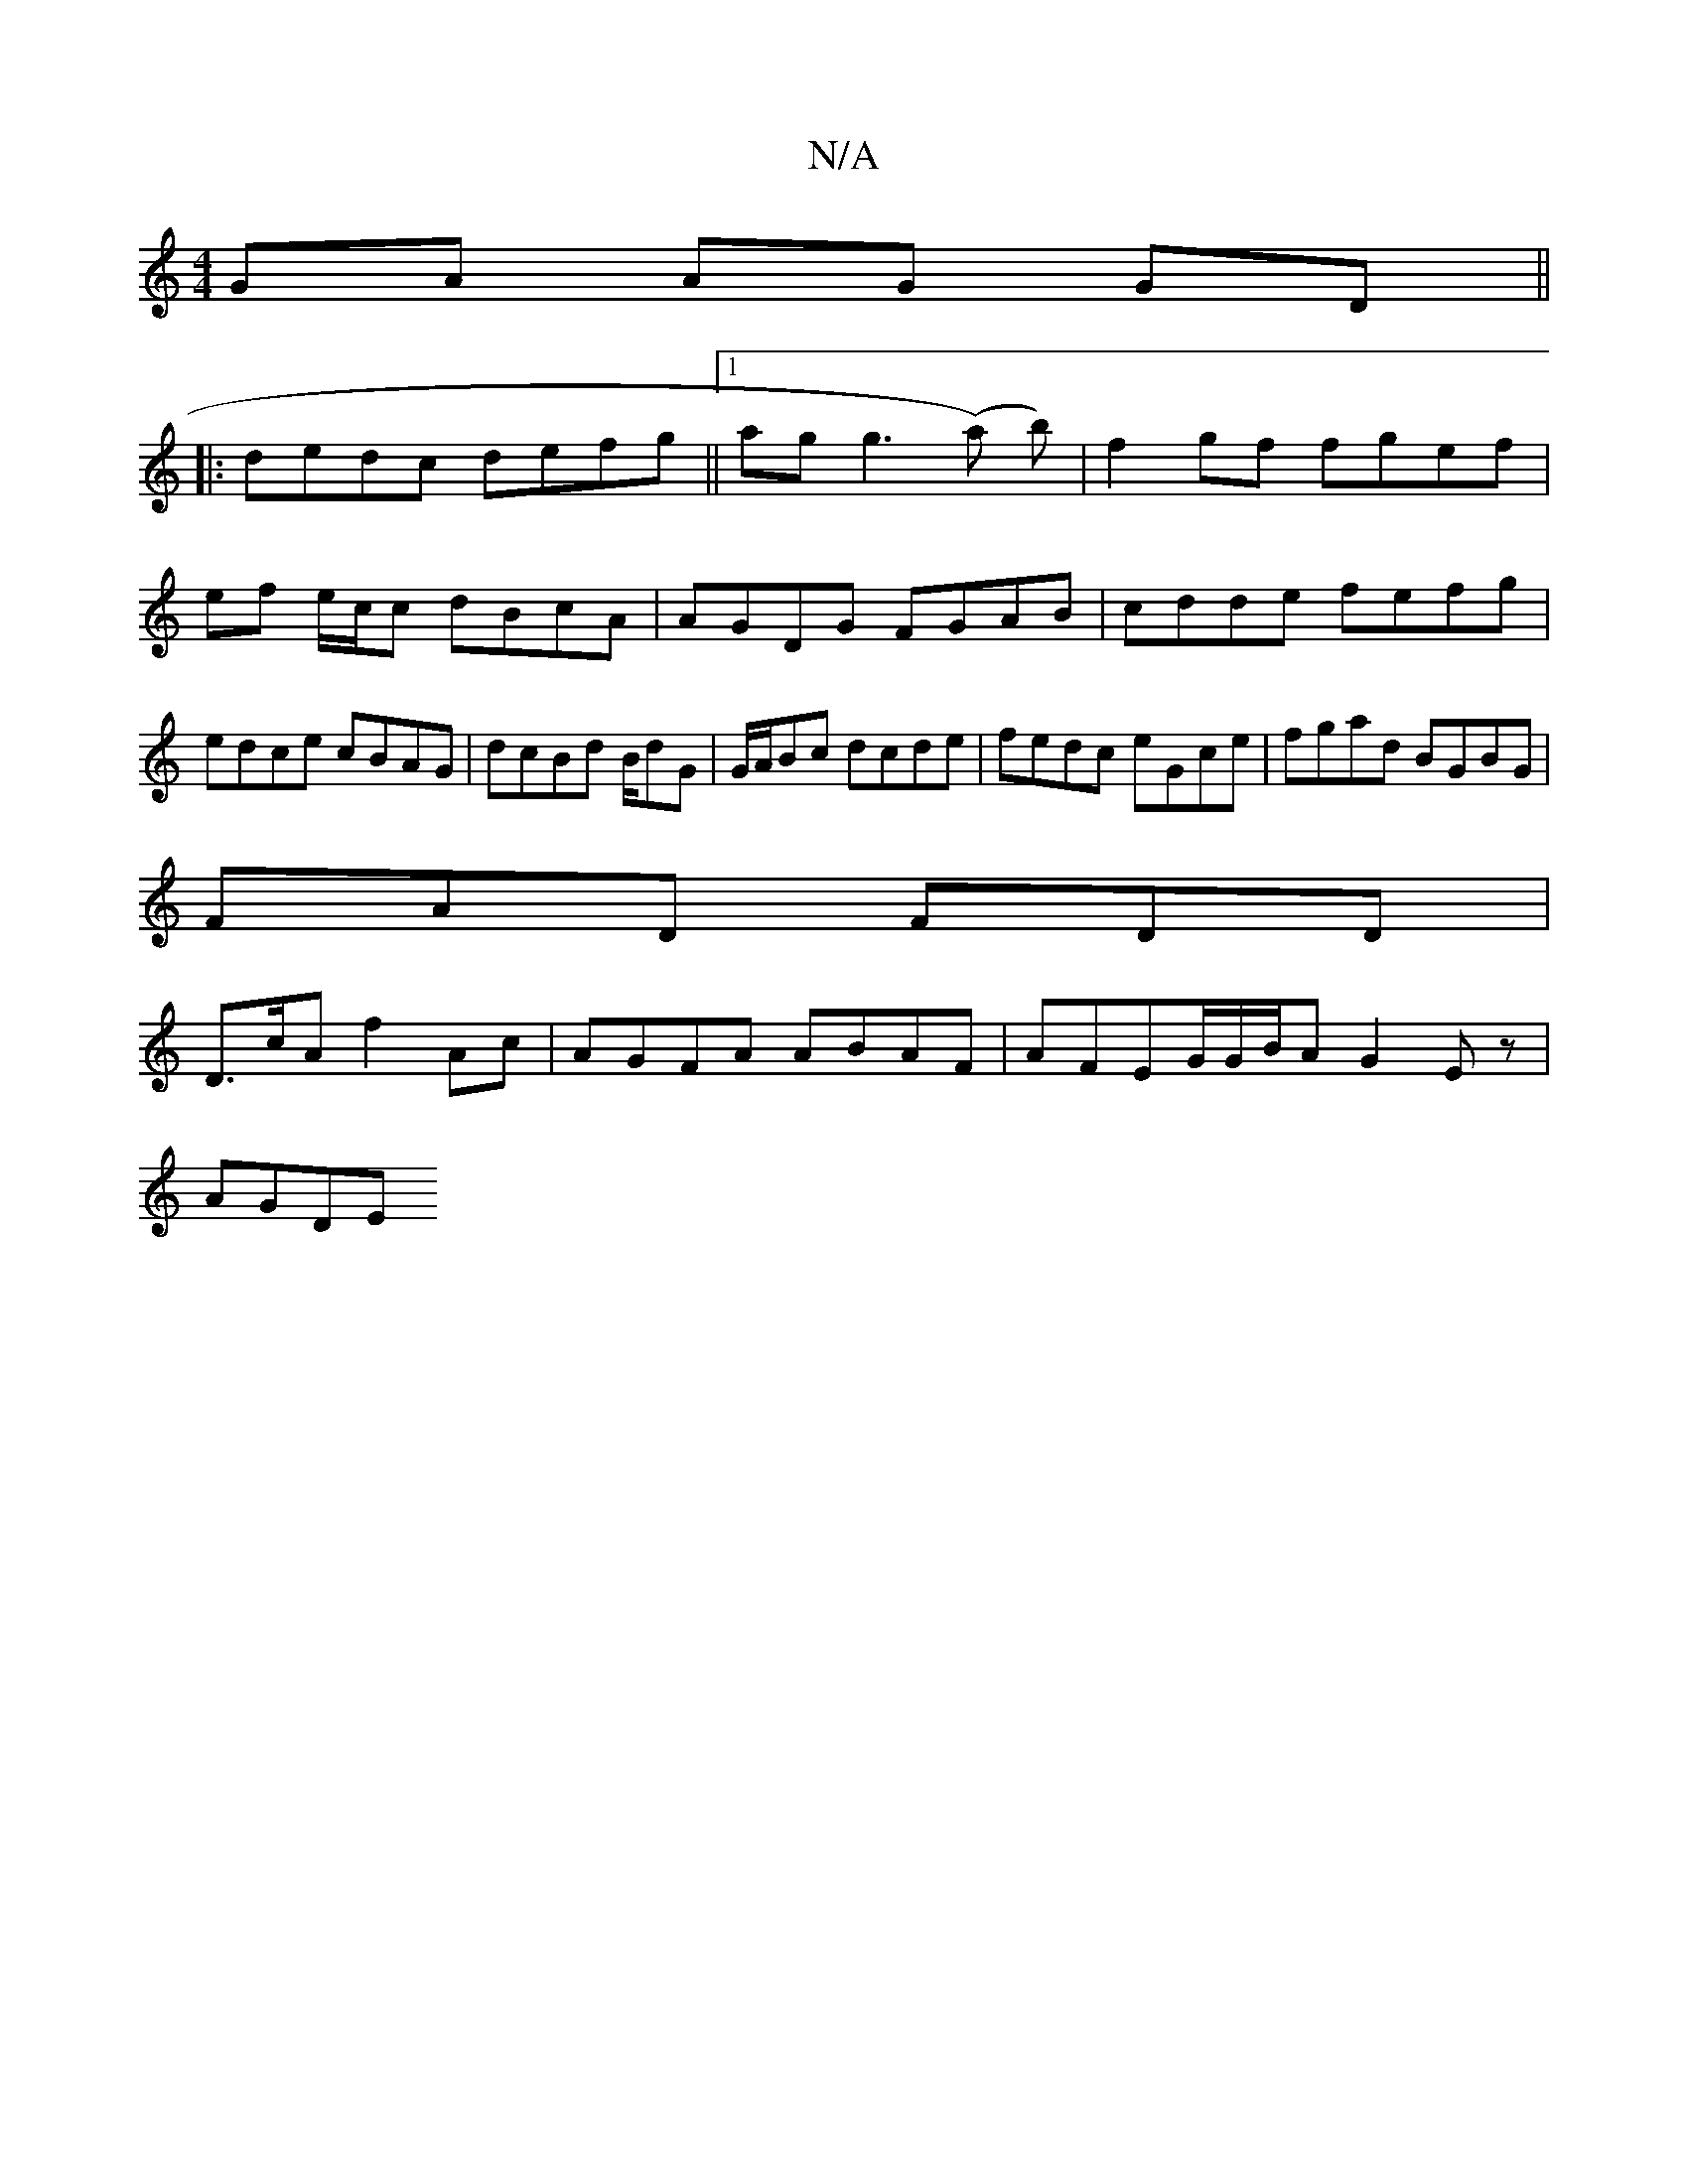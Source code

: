 X:1
T:N/A
M:4/4
R:N/A
K:Cmajor
 GA AG GD||
|: dedc defg||[1 agg3 (a )b)|f2 gf fgef | ef e/c/c dBcA | AGDG FGAB|cdde fefg|edce cBAG|dcBd B/dG | G/A/Bc dcde|fedc eGce|fgad BGBG |
FAD FDD |
D>cA f2Ac|AGFA ABAF|AFEG/G/B/A G2 Ez |
AGDE 